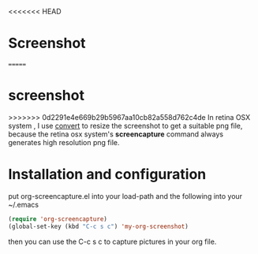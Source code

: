 # org-screencapture
<<<<<<< HEAD
* Screenshot
[[file:README.org_imgs/20160420_191036_25783jPs.png]]

=======
* screenshot
[[file:README.org_imgs/20160420_191036_25783jPs.png]]
>>>>>>> 0d2291e4e669b29b5967aa10cb82a558d762c4de
In retina OSX system , I use [[http://www.imagemagick.org/script/command-line-processing.php][convert]] to resize the screenshot to get a suitable png file, because the retina osx system's *screencapture* command always generates high resolution png file.
* Installation and configuration
put org-screencapture.el into your load-path and the following into your ~/.emacs
#+BEGIN_SRC emacs-lisp
(require 'org-screencapture)
(global-set-key (kbd "C-c s c") 'my-org-screenshot)
#+END_SRC
then you can use the C-c s c to capture pictures in your org file.

